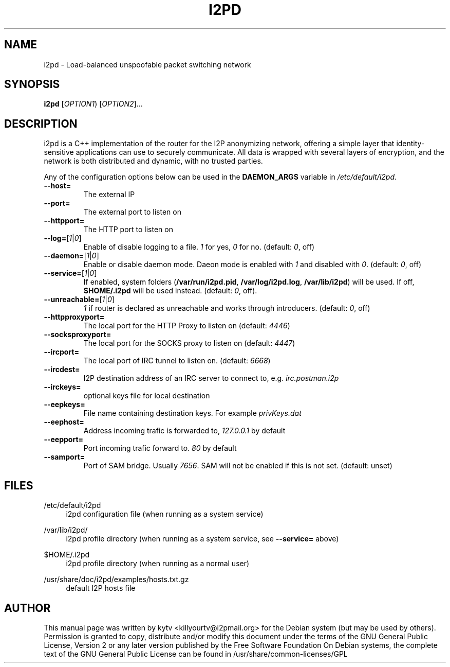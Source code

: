 .TH I2PD "1" "October 23, 2014"

.SH NAME
i2pd \- Load-balanced unspoofable packet switching network

.SH SYNOPSIS
.B i2pd
[\fIOPTION1\fR) [\fIOPTION2\fR]...

.SH DESCRIPTION
i2pd
is a C++ implementation of the router for the I2P anonymizing network, offering
a simple layer that identity-sensitive applications can use to securely
communicate. All data is wrapped with several layers of encryption, and the
network is both distributed and dynamic, with no trusted parties.

.PP
Any of the configuration options below can be used in the \fBDAEMON_ARGS\fR variable in \fI/etc/default/i2pd\fR.
.BR
.TP
\fB\-\-host=\fR
The external IP
.TP
\fB\-\-port=\fR
The external port to listen on
.TP
\fB\-\-httpport=\fR
The HTTP port to listen on
.TP
\fB\-\-log=\fR[\fI1\fR|\fI0\fR]
.br
Enable of disable logging to a file. \fI1\fR for yes, \fI0\fR for no. (default: \fI0\fR, off)
.TP
\fB\-\-daemon=\fR[\fI1\fR|\fI0\fR]
Enable or disable daemon mode. Daeon mode is enabled with \fI1\fR  and disabled with \fI0\fR. (default: \fI0\fR, off)
.TP
\fB\-\-service=\fR[\fI1\fR|\fI0\fR]
If enabled, system folders (\fB/var/run/i2pd.pid\fR, \fB/var/log/i2pd.log\fR, \fB/var/lib/i2pd\fR) will be used. If off, \fB$HOME/.i2pd\fR will be used instead. (default: \fI0\fR, off).
.TP
\fB\-\-unreachable=\fR[\fI1\fR|\fI0\fR]
\fI1\fR if router is declared as unreachable and works through introducers. (default: \fI0\fR, off)
.TP
\fB\-\-httpproxyport=\fR
The local port for the HTTP Proxy to listen on (default: \fI4446\fR)
.TP
\fB\-\-socksproxyport=\fR
The local port for the SOCKS proxy to listen on (default: \fI4447\fR)
.TP
\fB\-\-ircport=\fR
The local port of IRC tunnel to listen on. (default: \fI6668\fR)
.TP
\fB\-\-ircdest=\fR
I2P destination address of an IRC server to connect to, e.g. \fIirc.postman.i2p\fR
.TP
\fB\-\-irckeys=\fR
optional keys file for local destination
.TP
\fB\-\-eepkeys=\fR
File name containing destination keys. For example \fIprivKeys.dat\fR
.TP
\fB\-\-eephost=\fR
Address incoming trafic is forwarded to, \fI127.0.0.1\fR by default
.TP
\fB\-\-eepport=\fR
Port incoming trafic forward to. \fI80\fR by default
.TP
\fB\-\-samport=\fR
Port of SAM bridge. Usually \fI7656\fR. SAM will not be enabled if this is not set. (default: unset)

.SH FILES
.PP
/etc/default/i2pd
.RS 4
i2pd configuration file (when running as a system service)

.RE
.PP
/var/lib/i2pd/
.RS 4
i2pd profile directory (when running as a system service, see \fB\-\-service=\fR above)
.RE
.PP
$HOME/.i2pd
.RS 4
i2pd profile directory (when running as a normal user)
.RE
.PP
/usr/share/doc/i2pd/examples/hosts.txt.gz
.RS 4
default I2P hosts file
.SH AUTHOR
This manual page was written by kytv <killyourtv@i2pmail.org> for the Debian system (but may be used by others).
.BR
Permission is granted to copy, distribute and/or modify this document under the terms of the GNU General Public License, Version 2 or any later version published by the Free Software Foundation
.BR
On Debian systems, the complete text of the GNU General Public License can be found in /usr/share/common-licenses/GPL
